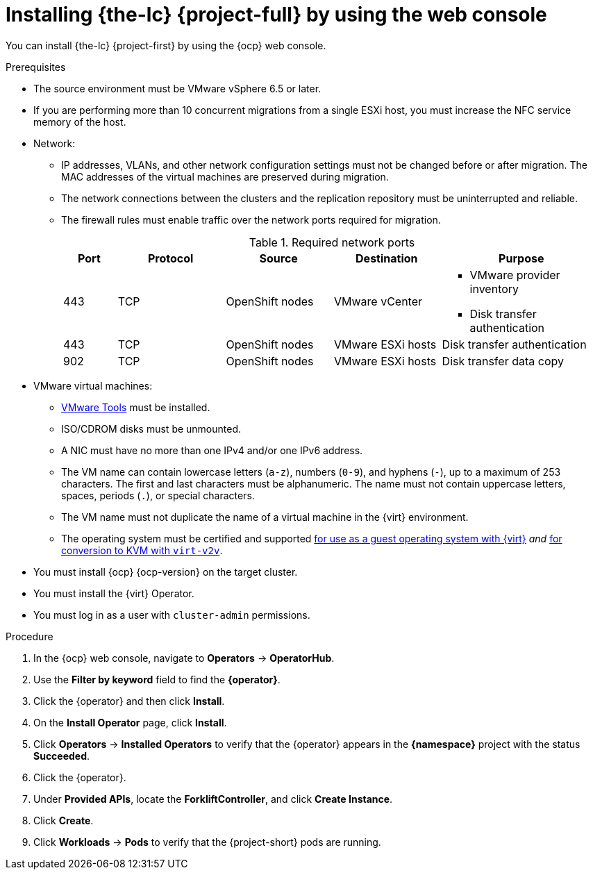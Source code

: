 // Module included in the following assemblies:
//
// * documentation/doc-Migration_Toolkit_for_Virtualization/master.adoc

[id="installing-mtv-console_{context}"]
= Installing {the-lc} {project-full} by using the web console

You can install {the-lc} {project-first} by using the {ocp} web console.

.Prerequisites

* The source environment must be VMware vSphere 6.5 or later.
* If you are performing more than 10 concurrent migrations from a single ESXi host, you must increase the NFC service memory of the host.
* Network:
** IP addresses, VLANs, and other network configuration settings must not be changed before or after migration. The MAC addresses of the virtual machines are preserved during migration.
** The network connections between the clusters and the replication repository must be uninterrupted and reliable.
** The firewall rules must enable traffic over the network ports required for migration.
+
[cols="1,2,2,2,3",options="header"]
.Required network ports
|===
|Port |Protocol |Source |Destination |Purpose

|443
|TCP
|OpenShift nodes
|VMware vCenter
a|* VMware provider inventory
* Disk transfer authentication

|443
|TCP
|OpenShift nodes
|VMware ESXi hosts
|Disk transfer authentication

|902
|TCP
|OpenShift nodes
|VMware ESXi hosts
|Disk transfer data copy
|===

* VMware virtual machines:
** link:https://www.vmware.com/support/ws5/doc/new_guest_tools_ws.html[VMware Tools] must be installed.
** ISO/CDROM disks must be unmounted.
** A NIC must have no more than one IPv4 and/or one IPv6 address.
** The VM name can contain lowercase letters (`a-z`), numbers (`0-9`), and hyphens (`-`), up to a maximum of 253 characters. The first and last characters must be alphanumeric. The name must not contain uppercase letters, spaces, periods (`.`), or special characters.
** The VM name must not duplicate the name of a virtual machine in the {virt} environment.
** The operating system must be certified and supported link:https://access.redhat.com/articles/973163#ocpvirt[for use as a guest operating system with {virt}] _and_ link:https://access.redhat.com/articles/1351473[for conversion to KVM with `virt-v2v`].

* You must install {ocp} {ocp-version} on the target cluster.
* You must install the {virt} Operator.
* You must log in as a user with `cluster-admin` permissions.

.Procedure

. In the {ocp} web console, navigate to *Operators* -> *OperatorHub*.
. Use the *Filter by keyword* field to find the *{operator}*.
ifeval::["{build}" == "upstream"]
+
[NOTE]
====
The {operator} is a Community Operator. Red Hat does not support Community Operators.
====
endif::[]
. Click the {operator} and then click *Install*.
. On the *Install Operator* page, click *Install*.
. Click *Operators* -> *Installed Operators* to verify that the {operator} appears in the *{namespace}* project with the status *Succeeded*.
. Click the {operator}.
. Under *Provided APIs*, locate the *ForkliftController*, and click *Create Instance*.
. Click *Create*.
. Click *Workloads* -> *Pods* to verify that the {project-short} pods are running.
